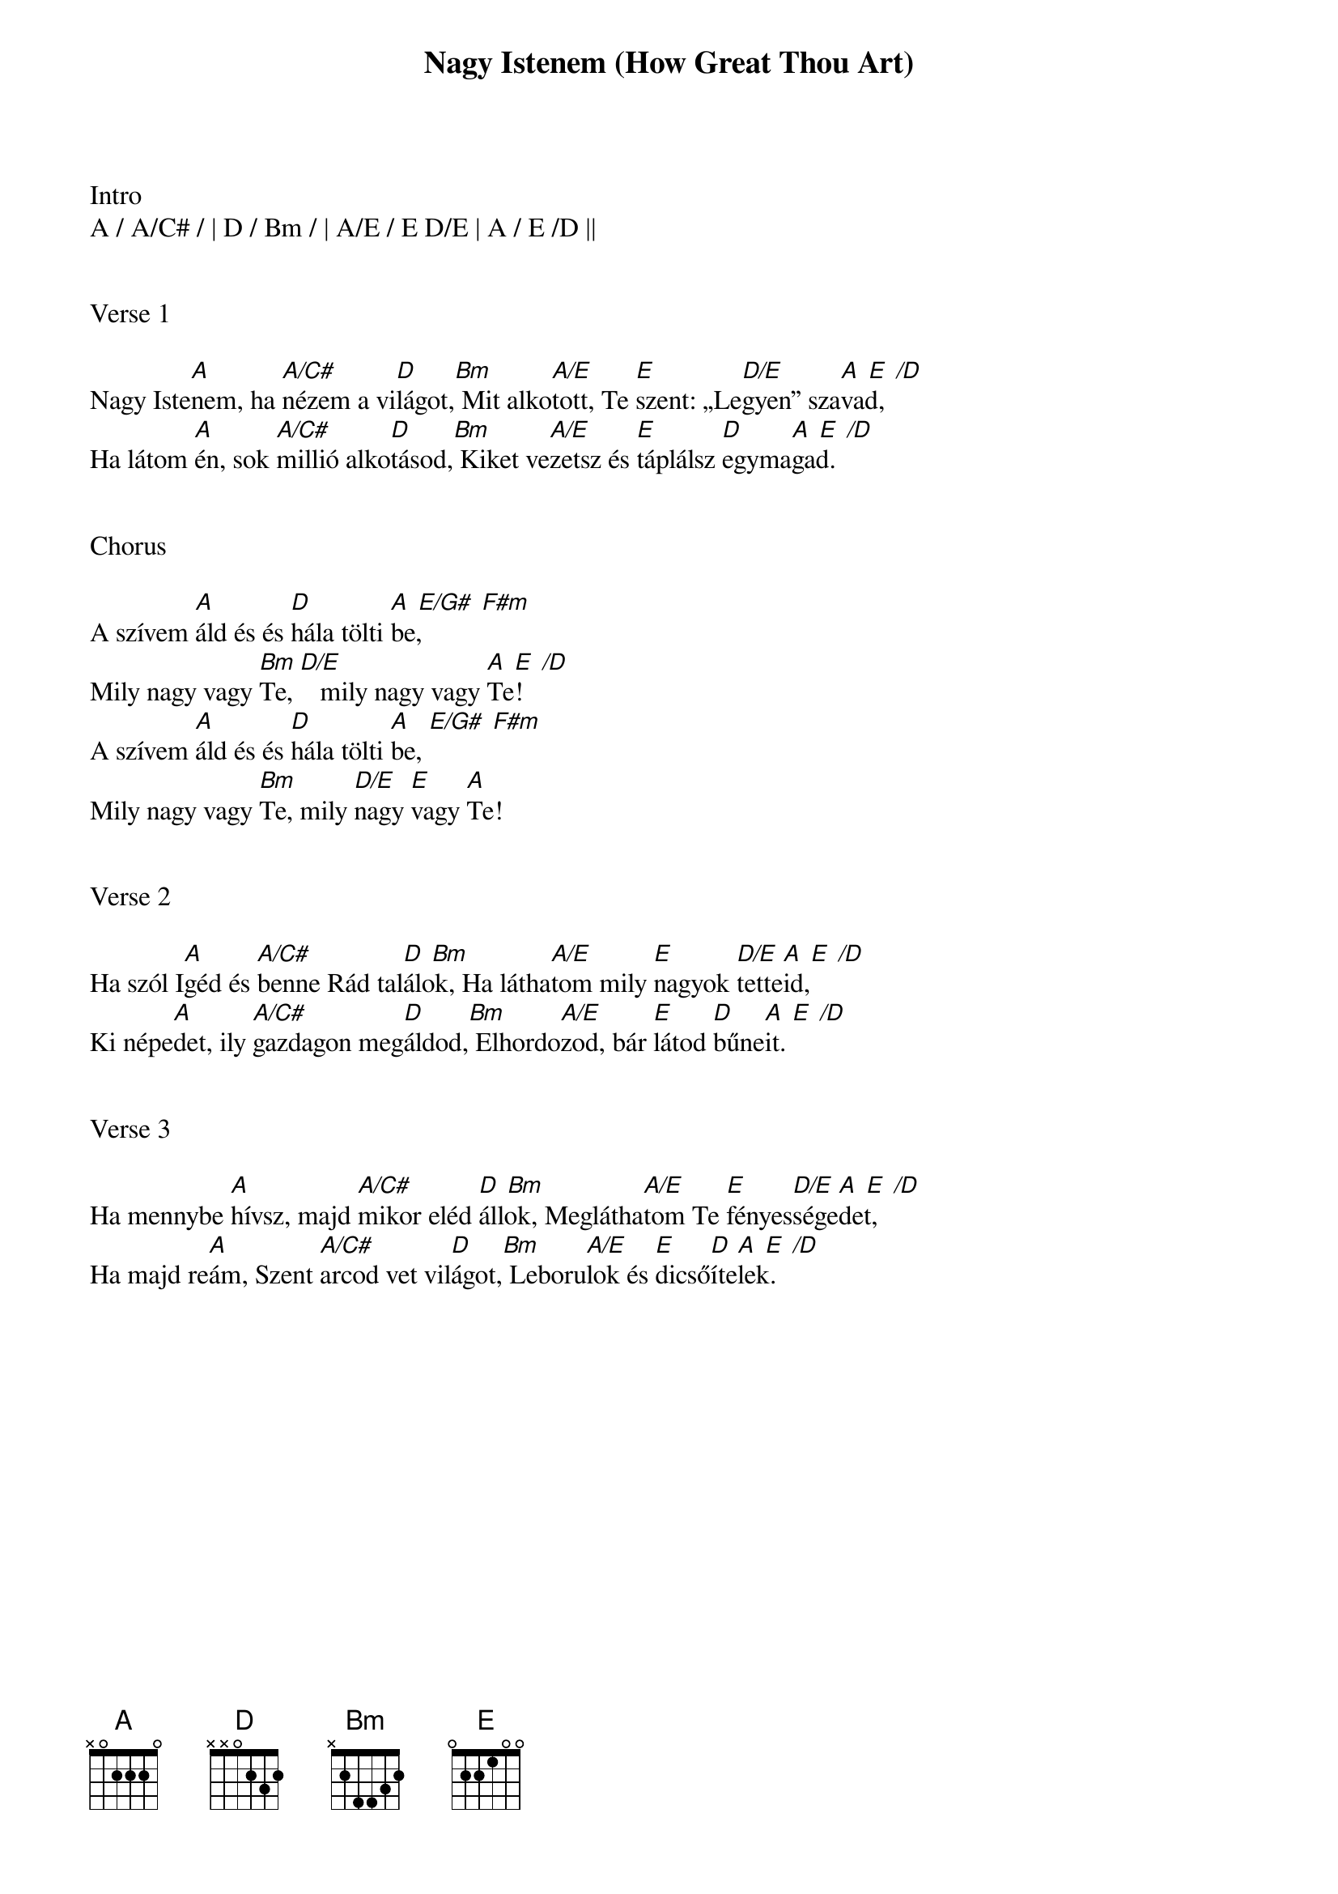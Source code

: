 {title: Nagy Istenem (How Great Thou Art)}
{meta: CCLI 14181}
{key: A}
{tempo: 60}
{time: 4/4}
{duration: 240}



Intro
A / A/C# / | D / Bm / | A/E / E D/E | A / E /D ||


Verse 1
                                         
Nagy Iste[A]nem, ha [A/C#]nézem a vi[D]lágot,[Bm] Mit alko[A/E]tott, Te [E]szent: „Le[D/E]gyen” sza[A  E  /D]vad,
Ha látom [A]én, sok [A/C#]millió alko[D]tásod,[Bm] Kiket ve[A/E]zetsz és [E]táplálsz [D]egyma[A  E  /D]gad.


Chorus

A szívem [A]áld és és [D]hála tölti [A  E/G#  F#m]be,
Mily nagy vagy [Bm]Te, [D/E]   mily nagy vagy [A  E  /D]Te!
A szívem [A]áld és és [D]hála tölti [A]be, [E/G#  F#m]
Mily nagy vagy [Bm]Te, mily [D/E]nagy [E]vagy [A]Te!


Verse 2

Ha szól I[A]géd és [A/C#]benne Rád tal[D  Bm]álok, Ha látha[A/E]tom mily [E]nagyok [D/E]tette[A  E  /D]id,
Ki népe[A]det, ily [A/C#]gazdagon meg[D]áldod,[Bm] Elhordo[A/E]zod, bár [E]látod [D]bűne[A  E  /D]it.


Verse 3

Ha mennybe [A]hívsz, majd [A/C#]mikor eléd [D  Bm]állok, Meglátha[A/E]tom Te [E]fényes[D/E]sége[A  E  /D]det,
Ha majd re[A]ám, Szent [A/C#]arcod vet vil[D]ágot,[Bm] Leboru[A/E]lok és [E]dicső[D]íte[A  E  /D]lek.